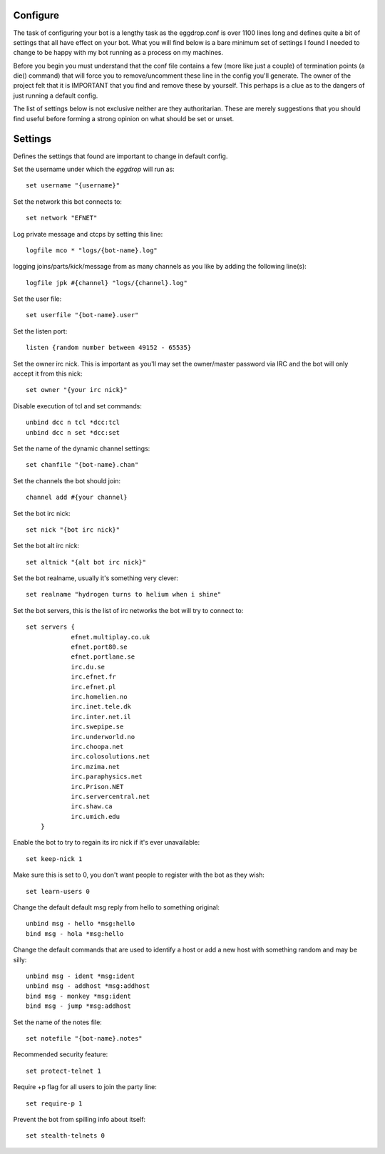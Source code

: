 Configure
---------
The task of configuring your bot is a lengthy task as the eggdrop.conf is over 1100 lines
long and defines quite a bit of settings that all have effect on your bot. What you will find below
is a bare minimum set of settings I found I needed to change to be happy with my bot running as a process
on my machines.

Before you begin you must understand that the conf file contains a few (more like just a couple) of
termination points (a die() command) that will force you to remove/uncomment these line in the
config you'll generate. The owner of the project felt that it is IMPORTANT that you find and remove
these by yourself. This perhaps is a clue as to the dangers of just running a default config. 

The list of settings below is not exclusive neither are they authoritarian. These are merely
suggestions that you should find useful before forming a strong opinion on what should be set
or unset.


Settings
--------
Defines the settings that found are important to change in default config.


Set the username under which the `eggdrop` will run as::

	set username "{username}"

Set the network this bot connects to::

	set network "EFNET"

Log private message and ctcps by setting this line::

	logfile mco * "logs/{bot-name}.log"

logging joins/parts/kick/message from as many channels as you like by 
adding the following line(s)::

	logfile jpk #{channel} "logs/{channel}.log"

Set the user file::

	set userfile "{bot-name}.user"

Set the listen port::

	listen {random number between 49152 - 65535}

Set the owner irc nick. This is important as you'll may set the owner/master password
via IRC and the bot will only accept it from this nick::

	set owner "{your irc nick}"

Disable execution of tcl and set commands::

	unbind dcc n tcl *dcc:tcl
	unbind dcc n set *dcc:set

Set the name of the dynamic channel settings::

	set chanfile "{bot-name}.chan"

Set the channels the bot should join::

	channel add #{your channel}

Set the bot irc nick::

	set nick "{bot irc nick}"

Set the bot alt irc nick::

    set altnick "{alt bot irc nick}"

Set the bot realname, usually it's something very clever::

    set realname "hydrogen turns to helium when i shine"

Set the bot servers, this is the list of irc networks the bot will
try to connect to::

    set servers {
    		efnet.multiplay.co.uk
		efnet.port80.se
		efnet.portlane.se
		irc.du.se
		irc.efnet.fr
		irc.efnet.pl
		irc.homelien.no
		irc.inet.tele.dk
		irc.inter.net.il
		irc.swepipe.se
		irc.underworld.no
		irc.choopa.net
		irc.colosolutions.net
		irc.mzima.net
		irc.paraphysics.net
		irc.Prison.NET
		irc.servercentral.net
    		irc.shaw.ca
		irc.umich.edu
	}

Enable the bot to try to regain its irc nick if it's ever unavailable::

	set keep-nick 1

Make sure this is set to 0, you don't want people to register with the
bot as they wish::

     set learn-users 0

Change the default default msg reply from hello to something original::

     unbind msg - hello *msg:hello
     bind msg - hola *msg:hello

Change the default commands that are used to identify a host or add a new host
with something random and may be silly::

     unbind msg - ident *msg:ident
     unbind msg - addhost *msg:addhost
     bind msg - monkey *msg:ident
     bind msg - jump *msg:addhost

Set the name of the notes file::

    set notefile "{bot-name}.notes"


Recommended security feature::

    set protect-telnet 1

Require +p flag for all users to join the party line::

    set require-p 1

Prevent the bot from spilling info about itself::

    set stealth-telnets 0
